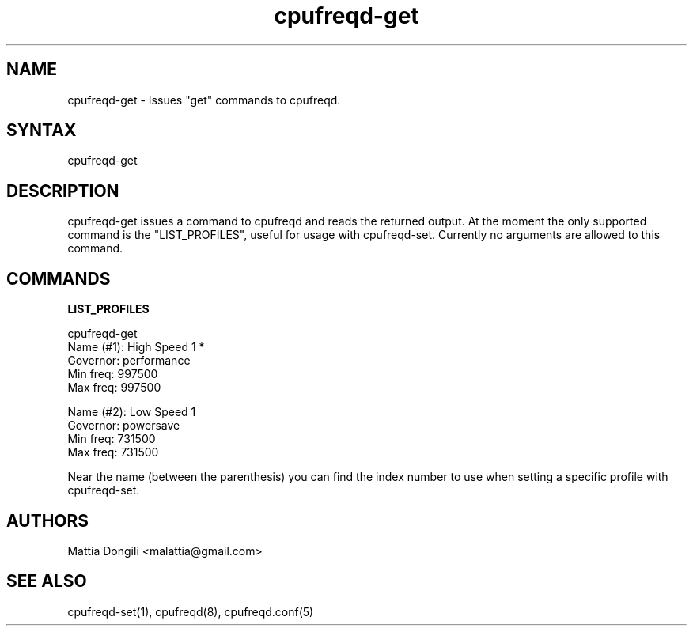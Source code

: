 .\" Copyright 2005, Mattia Dongili (malattia@gmail.com)
.\"
.\" This file may be used subject to the terms and conditions of the
.\" GNU General Public License Version 2, or any later version
.\" at your option, as published by the Free Software Foundation.
.\" This program is distributed in the hope that it will be useful,
.\" but WITHOUT ANY WARRANTY; without even the implied warranty of
.\" MERCHANTABILITY or FITNESS FOR A PARTICULAR PURPOSE. See the
.\" GNU General Public License for more details."
.TH "cpufreqd-get" "1" "2.0.0" "Mattia Dongili" ""

.SH "NAME"
.LP 
cpufreqd\-get \- Issues "get" commands to cpufreqd.
.SH "SYNTAX"
.LP 
cpufreqd\-get

.SH "DESCRIPTION"
.LP 
cpufreqd\-get issues a command to cpufreqd and reads the returned output.
At the moment the only supported command is the "LIST_PROFILES", useful
for usage with cpufreqd\-set.
Currently no arguments are allowed to this command.

.SH "COMMANDS"
.LP 
.B "LIST_PROFILES"
.LP 
cpufreqd\-get
.nf
.ne 7
Name (#1):      High Speed 1 *
Governor:       performance
Min freq:       997500
Max freq:       997500

Name (#2):      Low Speed 1
Governor:       powersave
Min freq:       731500
Max freq:       731500
.fi

Near the name (between the parenthesis) you can find the index number to use
when setting a specific profile with cpufreqd\-set.

.SH "AUTHORS"
.LP 
Mattia Dongili <malattia@gmail.com>
.SH "SEE ALSO"
.LP 
cpufreqd\-set(1), cpufreqd(8), cpufreqd.conf(5)
